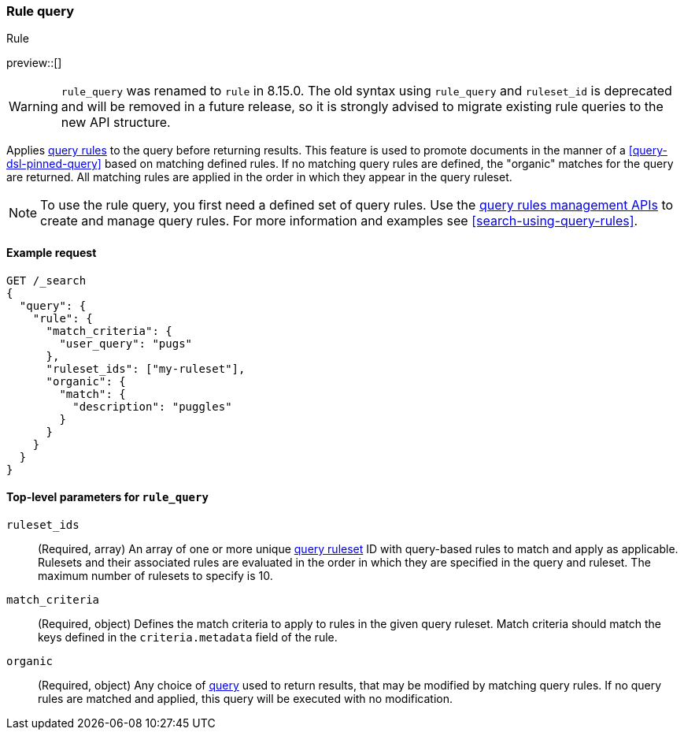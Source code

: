 [role="xpack"]
[[query-dsl-rule-query]]
=== Rule query

++++
<titleabbrev>Rule</titleabbrev>
++++

preview::[]

[WARNING]
====
`rule_query` was renamed to `rule` in 8.15.0.
The old syntax using `rule_query` and `ruleset_id` is deprecated and will be removed in a future release, so it is strongly advised to migrate existing rule queries to the new API structure.
====

Applies <<query-rules-apis,query rules>> to the query before returning results.
This feature is used to promote documents in the manner of a <<query-dsl-pinned-query>> based on matching defined rules.
If no matching query rules are defined, the "organic" matches for the query are returned.
All matching rules are applied in the order in which they appear in the query ruleset.

[NOTE]
====
To use the rule query, you first need a defined set of query rules.
Use the <<query-rules-apis, query rules management APIs>> to create and manage query rules.
For more information and examples see <<search-using-query-rules>>.
====

==== Example request

////

[source,console]
--------------------------------------------------
PUT _query_rules/my-ruleset
{
  "rules": [
    {
      "rule_id": "my-rule1",
      "type": "pinned",
      "criteria": [
        {
          "type": "exact",
          "metadata": "user_query",
          "values": ["puggles"]
        }
      ],
      "actions": {
        "ids": [ "id1" ]
      }
    }
  ]
}
--------------------------------------------------
// TESTSETUP

[source,console]
--------------------------------------------------
DELETE _query_rules/my-ruleset
--------------------------------------------------
// TEARDOWN

////

[source,console]
--------------------------------------------------
GET /_search
{
  "query": {
    "rule": {
      "match_criteria": {
        "user_query": "pugs"
      },
      "ruleset_ids": ["my-ruleset"],
      "organic": {
        "match": {
          "description": "puggles"
        }
      }
    }
  }
}
--------------------------------------------------

[[rule-query-top-level-parameters]]
==== Top-level parameters for `rule_query`

`ruleset_ids`::
(Required, array) An array of one or more unique <<query-rules-apis, query ruleset>> ID with query-based rules to match and apply as applicable.
Rulesets and their associated rules are evaluated in the order in which they are specified in the query and ruleset.
The maximum number of rulesets to specify is 10.
`match_criteria`::
(Required, object) Defines the match criteria to apply to rules in the given query ruleset.
Match criteria should match the keys defined in the `criteria.metadata` field of the rule.
`organic`::
(Required, object) Any choice of <<query-dsl, query>> used to return results, that may be modified by matching query rules.
If no query rules are matched and applied, this query will be executed with no modification.
